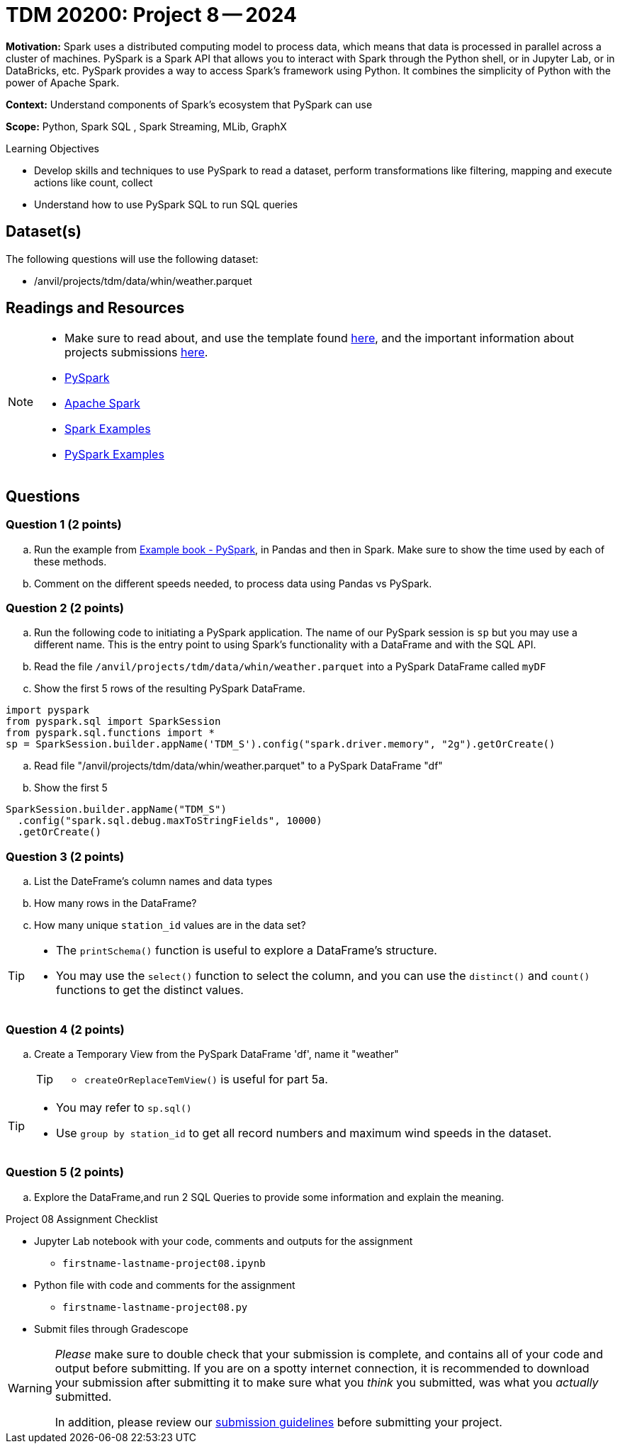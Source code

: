 = TDM 20200: Project 8 -- 2024

**Motivation:** Spark uses a distributed computing model to process data, which means that data is processed in parallel across a cluster of machines. PySpark is a Spark API that allows you to interact with Spark through the Python shell, or in Jupyter Lab, or in DataBricks, etc. PySpark provides a way to access Spark's framework using Python. It combines the simplicity of Python with the power of Apache Spark.

**Context:** Understand components of Spark's ecosystem that PySpark can use

**Scope:** Python, Spark SQL , Spark Streaming, MLib, GraphX

.Learning Objectives
****
- Develop skills and techniques to use PySpark to read a dataset, perform transformations like filtering, mapping and execute actions like count, collect 
- Understand how to use PySpark SQL to run SQL queries
****

== Dataset(s)

The following questions will use the following dataset:

- /anvil/projects/tdm/data/whin/weather.parquet


== Readings and Resources
[NOTE]
====
- Make sure to read about, and use the template found xref:templates.adoc[here], and the important information about projects submissions xref:submissions.adoc[here].
- https://the-examples-book.com/starter-guides/data-engineering/containers/pyspark[PySpark]
- https://spark.apache.org/docs/latest/[Apache Spark]
- https://sparkbyexamples.com/[Spark Examples]
- https://www.analyticsvidhya.com/blog/2022/10/most-important-pyspark-functions-with-example/[PySpark Examples]
====
== Questions

=== Question 1 (2 points)

.. Run the example from https://the-examples-book.com/starter-guides/data-engineering/containers/pyspark[Example book - PySpark], in Pandas and then in Spark.  Make sure to show the time used by each of these methods.

.. Comment on the different speeds needed, to process data using Pandas vs PySpark.
 

=== Question 2 (2 points)

.. Run the following code to initiating a PySpark application.  The name of our PySpark session is `sp` but you may use a different name.  This is the entry point to using Spark's functionality with a DataFrame and with the SQL API.
.. Read the file `/anvil/projects/tdm/data/whin/weather.parquet` into a PySpark DataFrame called `myDF`
.. Show the first 5 rows of the resulting PySpark DataFrame.

[source,python]
----
import pyspark
from pyspark.sql import SparkSession
from pyspark.sql.functions import *
sp = SparkSession.builder.appName('TDM_S').config("spark.driver.memory", "2g").getOrCreate()
----
.. Read file "/anvil/projects/tdm/data/whin/weather.parquet" to a PySpark DataFrame "df" 
.. Show the first 5 

[source,python]
----
SparkSession.builder.appName("TDM_S")
  .config("spark.sql.debug.maxToStringFields", 10000)
  .getOrCreate()
----

=== Question 3 (2 points)
.. List the DateFrame's column names and data types
.. How many rows in the DataFrame?
.. How many unique `station_id` values are in the data set?

[TIP]
====
- The `printSchema()` function is useful to explore a DataFrame's structure.
-  You may use the `select()` function to select the column, and you can use the `distinct()` and `count()` functions to get the distinct values.
====

=== Question 4 (2 points)
.. Create a Temporary View from the PySpark DataFrame 'df', name it "weather"
+
[TIP]
====
- `createOrReplaceTemView()` is useful for part 5a.
====

[TIP]
====
- You may refer to `sp.sql()`
- Use `group by station_id` to get all record numbers and maximum wind speeds in the dataset.
====

=== Question 5 (2 points)

.. Explore the DataFrame,and run 2 SQL Queries to provide some information and explain the meaning.
 

Project 08 Assignment Checklist
====
* Jupyter Lab notebook with your code, comments and outputs for the assignment
    ** `firstname-lastname-project08.ipynb` 
* Python file with code and comments for the assignment
    ** `firstname-lastname-project08.py`
 
* Submit files through Gradescope
====

[WARNING]
====
_Please_ make sure to double check that your submission is complete, and contains all of your code and output before submitting. If you are on a spotty internet connection, it is recommended to download your submission after submitting it to make sure what you _think_ you submitted, was what you _actually_ submitted.

In addition, please review our xref:projects:current-projects:submissions.adoc[submission guidelines] before submitting your project.
====
